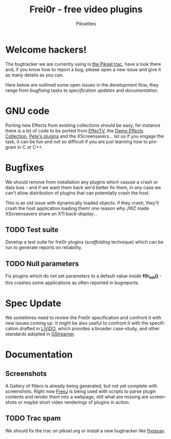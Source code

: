 #+TITLE:     Frei0r - free video plugins
#+AUTHOR:    Pikselites
#+EMAIL:     frei0r-dev@dyne.org
#+LANGUAGE:  en
#+OPTIONS:   H:3 num:nil toc:t \n:nil @:t ::t |:t ^:t -:t f:t *:t
#+OPTIONS:   TeX:t LaTeX:t skip:t d:nil tags:not-in-toc

#+INFOJS_OPT: path:org-info.js
#+INFOJS_OPT: toc:nil localtoc:nil view:content sdepth:2 mouse:underline buttons:nil
#+INFOJS_OPT: home:http://frei0r.dyne.org

#+LATEX_HEADER: \documentclass[final,a4paper,10pt,onecolumn,twoside]{memoir}
#+LATEX_HEADER: \usepackage[english]{babel}
#+LATEX_HEADER: \usepackage{amsfonts, amsmath, amssymb}
#+LATEX_HEADER: \usepackage{ucs}
#+LATEX_HEADER: \usepackage[utf8x]{inputenc}
#+LATEX_HEADER: \usepackage[T1]{fontenc}
#+LATEX_HEADER: \usepackage{hyperref}
#+LATEX_HEADER: \usepackage[pdftex]{graphicx}
#+LATEX_HEADER: \usepackage{fullpage}
#+LATEX_HEADER: \usepackage{lmodern}

* Welcome hackers!

The bugtracker we are currently using  is [[http://www.piksel.no/projects/frei0r/report][the Piksel trac]], have a look
there and, if  you know how to  report a bug, please open  a new issue
and give it as many details as you can.

Here below are outlined some open issues in the development flow, they
range   from  /bugfixing/   tasks  to   /specification   updates/  and
/documentation/.

* GNU code

Porting  new Effects  from existing  collections should  be  easy, for
instance there  is a lot of code  to be ported from  [[http://effectv.sf.net/][EffecTV]], the [[http://demo-effects.sourceforge.net/][Demo
Effects Collection]],  [[ftp://ftp.dyne.org/freej/plugins/petespluginslinux_070114.tar.gz][Pete's plugins]] and  the XScreensavers… let  us if
you engage  the task, it can  be fun and  not so difficult if  you are
just learning how to program in C or C++.

* Bugfixes

We should remove from installation any plugins which casuse a crash or
data loss - and if we want them back we'd better fix them, in any case
we can't allow distribution of  plugins that can potentially crash the
host.

This is an  old issue with dynamically loaded  objects: if they crash,
they'll crash the  host application loading them!  one  reason why JWZ
made XScreensavers share an X11 /back-display/...

** TODO Test suite

Develop  a test  suite  for frei0r  plugins (/scaffolding/  technique)
which  can  be run  to  generate reports  on  reliability.

** TODO Null parameters

Fix  plugins which do  not set  parameters to  a default  value inside
*f0r_init()*  - this crashes  some applications  as often  reported in
bugreports.

* Spec Update

We sometimes need  to review the Frei0r specification  and confront it
with new issues coming up. It might be also useful to confront it with
the  specification  drafted  in   [[http://livido.dyne.org/codedoc/][LiViDO]],  which  provides  a  broader
case-study, and other standards adopted in [[http://gstreamer.freedesktop.org/documentation/][GStreamer]].



* Documentation

** Screenshots

A Gallery of filters is  already being generated, but not yet complete
with screenshots. Right now [[http://freej.dyne.org][FreeJ]]  is being used with scripts to parse
plugin contents and render them into a webpage, still what are missing
are screenshots or maybe short video renderings of plugins in action.

** TODO Trac spam

We should fix the trac on  piksel.org or install a new bugtracker like
[[http://flyspray.org][flyspray]].

